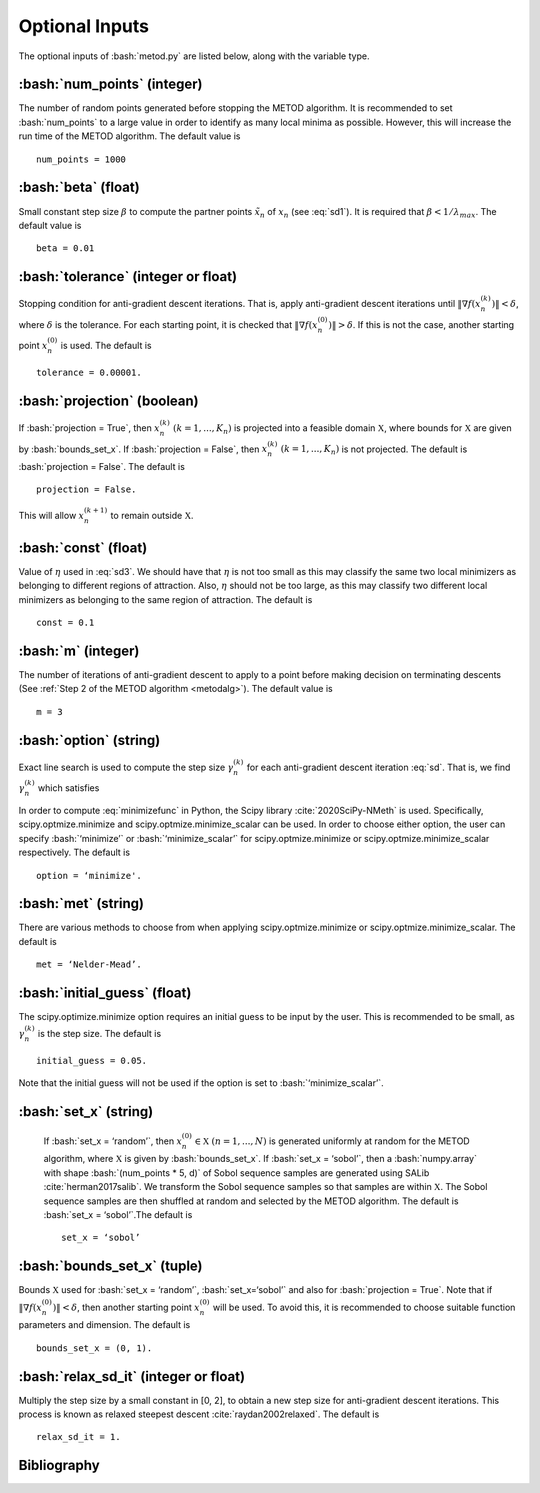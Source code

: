 .. role:: bash(code)
   :language: bash

Optional Inputs
=================

The optional inputs of :bash:`metod.py` are listed below, along with the variable type.


.. _numpoints:

:bash:`num_points` (integer)
-------------------------------

The number of random points generated before stopping the METOD algorithm. It is recommended to set :bash:`num_points` to a large value in order to identify as many local minima as possible. However, this will increase the run time of the METOD algorithm. The default value is ::

    num_points = 1000 

.. _beta:

:bash:`beta` (float)
----------------------

Small constant step size :math:`\beta` to compute the partner points :math:`\tilde {x}_n` of :math:`x_n` (see :eq:`sd1`). It is required that :math:`\beta < 1 / \lambda_{max}`. The default value is ::

    beta = 0.01

.. _tol:

:bash:`tolerance` (integer or float)
--------------------------------------

Stopping condition for anti-gradient descent iterations. That is, apply anti-gradient descent iterations until :math:`\| \nabla f(x_n^{(k)}) \| < \delta`, where :math:`\delta` is the tolerance. For each starting point, it is checked that :math:`\| \nabla f(x_n^{(0)}) \| > \delta`. If this is not the case, another starting point :math:`x_n^{(0)}` is used. The default is ::
    
    tolerance = 0.00001. 

.. _proj:

:bash:`projection` (boolean)
-------------------------------

If :bash:`projection = True`, then :math:`x_n^{(k)}` :math:`(k=1,...,K_n)` is projected into a feasible domain :math:`\mathfrak{X}`, where bounds for :math:`\mathfrak{X}` are given by :bash:`bounds_set_x`. If :bash:`projection = False`, then :math:`x_n^{(k)}` :math:`(k=1,...,K_n)` is not projected. The default is :bash:`projection = False`.  The default is ::

    projection = False.

This will allow :math:`x_n^{(k+1)}` to remain outside :math:`\mathfrak{X}`.

.. _const:

:bash:`const` (float)
----------------------

Value of :math:`\eta` used in :eq:`sd3`. We should have that :math:`\eta` is not too small as this may classify the same two local minimizers as belonging to different regions of attraction. Also, :math:`\eta` should not be too large, as this may classify two different local minimizers as belonging to the same region of attraction. The default is ::

    const = 0.1

.. _m:

:bash:`m` (integer)
-----------------------

The number of iterations of anti-gradient descent to apply to a point before making decision on terminating descents (See :ref:`Step 2 of the METOD algorithm <metodalg>`). The default value is ::

    m = 3

.. _opt:

:bash:`option` (string)
-------------------------

Exact line search is used to compute the step size :math:`\gamma_n^{(k)}` for each anti-gradient descent iteration :eq:`sd`. That is, we find :math:`\gamma_n^{(k)}` which satisfies

.. math::
    :label: minimizefunc

    \gamma_n^{(k)} = \text{argmin}_{\gamma > 0} f(x_n^{(k)} - \gamma \nabla f(x_n^{(k)}))

In order to compute :eq:`minimizefunc` in Python, the Scipy library :cite:`2020SciPy-NMeth` is used. Specifically, scipy.optmize.minimize and scipy.optmize.minimize_scalar can be used. In order to choose either option, the user can specify :bash:`‘minimize’` or :bash:`‘minimize_scalar’` for scipy.optmize.minimize or scipy.optmize.minimize\_scalar respectively. The default is ::

    option = ‘minimize'.

.. _met:

:bash:`met` (string)
-----------------------

There are various methods to choose from when applying scipy.optmize.minimize or scipy.optmize.minimize\_scalar. The default is ::

    met = ‘Nelder-Mead’.

.. _ig:

:bash:`initial_guess` (float)
------------------------------

The scipy.optimize.minimize option requires an initial guess to be input by the user. This is recommended to be small, as :math:`\gamma_n^{(k)}` is the step size. The default is ::

    initial_guess = 0.05. 

.. _set:

Note that the initial guess will not be used if the option is set to :bash:`‘minimize_scalar’`.

:bash:`set_x` (string)
--------------------------

 If  :bash:`set_x = ‘random’`, then :math:`x_n^{(0)} \in \mathfrak{X}` :math:`(n=1,...,N)` is generated uniformly at random for the METOD algorithm, where :math:`\mathfrak{X}` is given by :bash:`bounds_set_x`. If  :bash:`set_x = ‘sobol’`, then a :bash:`numpy.array` with shape :bash:`(num_points * 5, d)` of Sobol sequence samples are generated using SALib :cite:`herman2017salib`. We transform the Sobol sequence samples so that samples are within :math:`\mathfrak{X}`. The Sobol sequence samples are then shuffled at random and selected by the METOD algorithm. The default is :bash:`set_x = ‘sobol’`.The default is ::

    set_x = ‘sobol’

.. _bounds:

:bash:`bounds_set_x` (tuple)
-----------------------------------

Bounds :math:`\mathfrak{X}` used for :bash:`set_x = ‘random’`, :bash:`set_x=‘sobol’` and also for :bash:`projection = True`. Note that if :math:`\| \nabla f(x_n^{(0)}) \| < \delta`, then another starting point :math:`x_n^{(0)}` will be used. To avoid this, it is recommended to choose suitable function parameters and dimension. The default is ::

    bounds_set_x = (0, 1).

.. _relax:

:bash:`relax_sd_it` (integer or float)
----------------------------------------

Multiply the step size by a small constant in [0, 2], to obtain a new step size for anti-gradient descent iterations. This process is known as relaxed steepest descent :cite:`raydan2002relaxed`. The default is ::

    relax_sd_it = 1.

Bibliography
-------------

.. bibliography:: references.bib
   :style: plain
